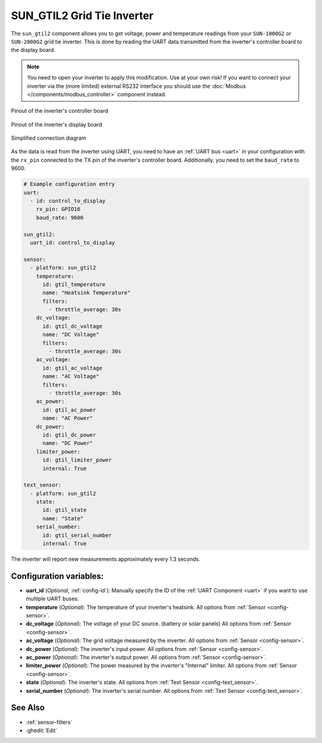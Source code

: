 SUN_GTIL2 Grid Tie Inverter
===========================

.. seo::
    :description: Instructions for reading data from a SUN-1000G2 grid tie inverter using ESPHome
    :keywords: sun-1000g2, sun-2000g2, sun1000, sun2000, sun-1000gtil2, sun-2000gtil2

The ``sun_gtil2`` component allows you to get voltage, power and temperature readings from your ``SUN-1000G2``
or ``SUN-2000G2`` grid tie inverter. This is done by reading the UART data transmitted from the inverter's
controller board to the display board.

.. note::

    You need to open your inverter to apply this modification. Use at your own risk! If you want to connect your
    inverter via the (more limited) external RS232 interface you should use the
    :doc:`Modbus </components/modbus_controller>` component instead.

.. figure:: images/sun_gtil2_controller_board.png
    :align: center
    :width: 50.0%

    Pinout of the inverter's controller board

.. figure:: images/sun_gtil2_display_board.png
    :align: center
    :width: 50.0%

    Pinout of the inverter's display board

.. figure:: images/sun_gtil2_schematic.png
    :align: center
    :width: 75.0%

    Simplified connection diagram

As the data is read from the inverter using UART, you need to have an :ref:`UART bus <uart>` in your
configuration with the ``rx_pin`` connected to the TX pin of the inverter's controller board. Additionally, you
need to set the ``baud_rate`` to 9600.

.. code-block:: yaml

    # Example configuration entry
    uart:
      - id: control_to_display
        rx_pin: GPIO16
        baud_rate: 9600

    sun_gtil2:
      uart_id: control_to_display
    
    sensor:
      - platform: sun_gtil2
        temperature:
          id: gtil_temperature
          name: "Heatsink Temperature"
          filters:
            - throttle_average: 30s
        dc_voltage:
          id: gtil_dc_voltage
          name: "DC Voltage"
          filters:
            - throttle_average: 30s
        ac_voltage:
          id: gtil_ac_voltage
          name: "AC Voltage"
          filters:
            - throttle_average: 30s
        ac_power:
          id: gtil_ac_power
          name: "AC Power"
        dc_power:
          id: gtil_dc_power
          name: "DC Power"
        limiter_power:
          id: gtil_limiter_power
          internal: True
    
    text_sensor:
      - platform: sun_gtil2
        state:
          id: gtil_state
          name: "State"
        serial_number:
          id: gtil_serial_number
          internal: True

The inverter will report new measurements approximately every 1.3 seconds.

Configuration variables:
------------------------

- **uart_id** (*Optional*, :ref:`config-id`): Manually specify the ID of the :ref:`UART Component <uart>` if you want
  to use multiple UART buses.

- **temperature** (*Optional*): The temperature of your inverter's heatsink.
  All options from :ref:`Sensor <config-sensor>`.

- **dc_voltage** (*Optional*): The voltage of your DC source. (battery or solar panels)
  All options from :ref:`Sensor <config-sensor>`.

- **ac_voltage** (*Optional*): The grid voltage measured by the inverter.
  All options from :ref:`Sensor <config-sensor>`.

- **dc_power** (*Optional*): The inverter's input power.
  All options from :ref:`Sensor <config-sensor>`.

- **ac_power** (*Optional*): The inverter's output power.
  All options from :ref:`Sensor <config-sensor>`.

- **limiter_power** (*Optional*): The power measured by the inverter's "Internal" limiter.
  All options from :ref:`Sensor <config-sensor>`.

- **state** (*Optional*): The inverter's state.
  All options from :ref:`Text Sensor <config-text_sensor>`.

- **serial_number** (*Optional*): The inverter's serial number.
  All options from :ref:`Text Sensor <config-text_sensor>`.

See Also
--------

- :ref:`sensor-filters`
- :ghedit:`Edit`
